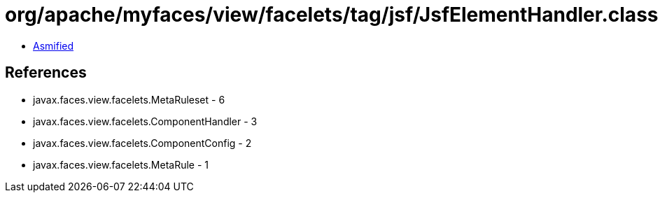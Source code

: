 = org/apache/myfaces/view/facelets/tag/jsf/JsfElementHandler.class

 - link:JsfElementHandler-asmified.java[Asmified]

== References

 - javax.faces.view.facelets.MetaRuleset - 6
 - javax.faces.view.facelets.ComponentHandler - 3
 - javax.faces.view.facelets.ComponentConfig - 2
 - javax.faces.view.facelets.MetaRule - 1
